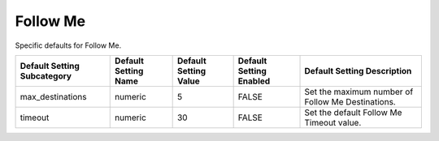 ###########
Follow Me
###########


Specific defaults for Follow Me.

+-----------------------------+----------------------+-----------------------+-------------------------+---------------------------------------------------+
| Default Setting Subcategory | Default Setting Name | Default Setting Value | Default Setting Enabled | Default Setting Description                       |
+=============================+======================+=======================+=========================+===================================================+
| max_destinations            | numeric              | 5                     | FALSE                   | Set the maximum number of Follow Me Destinations. |
+-----------------------------+----------------------+-----------------------+-------------------------+---------------------------------------------------+
| timeout                     | numeric              | 30                    | FALSE                   | Set the default Follow Me Timeout value.          |
+-----------------------------+----------------------+-----------------------+-------------------------+---------------------------------------------------+


